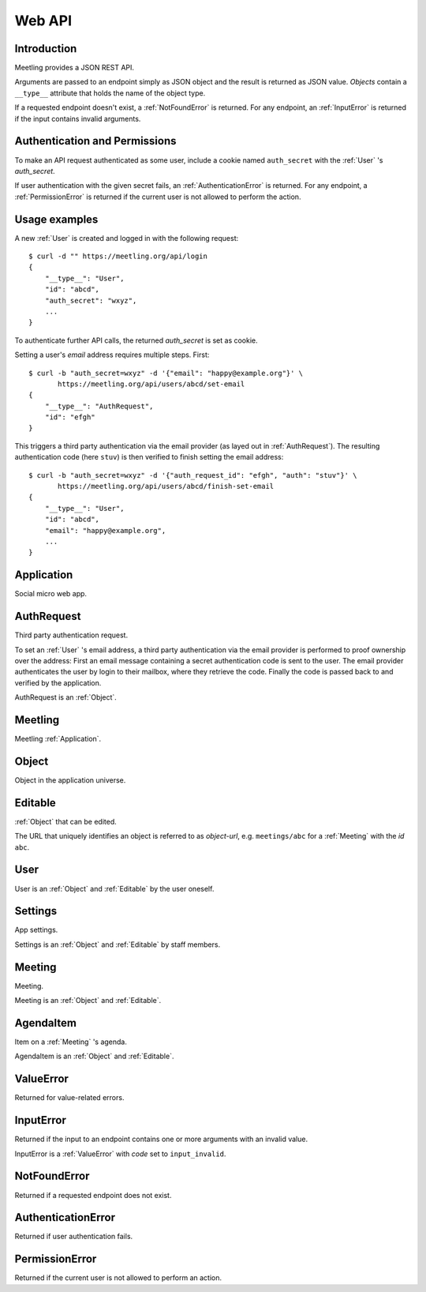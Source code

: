 Web API
=======

Introduction
------------

Meetling provides a JSON REST API.

Arguments are passed to an endpoint simply as JSON object and the result is returned as JSON value.
*Objects* contain a ``__type__`` attribute that holds the name of the object type.

If a requested endpoint doesn't exist, a :ref:`NotFoundError` is returned. For any endpoint, an
:ref:`InputError` is returned if the input contains invalid arguments.

Authentication and Permissions
------------------------------

To make an API request authenticated as some user, include a cookie named ``auth_secret`` with the
:ref:`User` 's *auth_secret*.

If user authentication with the given secret fails, an :ref:`AuthenticationError` is returned. For
any endpoint, a :ref:`PermissionError` is returned if the current user is not allowed to perform the
action.

Usage examples
--------------

A new :ref:`User` is created and logged in with the following request::

    $ curl -d "" https://meetling.org/api/login
    {
        "__type__": "User",
        "id": "abcd",
        "auth_secret": "wxyz",
        ...
    }

To authenticate further API calls, the returned *auth_secret* is set as cookie.

Setting a user's *email* address requires multiple steps. First::

    $ curl -b "auth_secret=wxyz" -d '{"email": "happy@example.org"}' \
           https://meetling.org/api/users/abcd/set-email
    {
        "__type__": "AuthRequest",
        "id": "efgh"
    }

This triggers a third party authentication via the email provider (as layed out in
:ref:`AuthRequest`). The resulting authentication code (here ``stuv``) is then verified to finish
setting the email address::

    $ curl -b "auth_secret=wxyz" -d '{"auth_request_id": "efgh", "auth": "stuv"}' \
           https://meetling.org/api/users/abcd/finish-set-email
    {
        "__type__": "User",
        "id": "abcd",
        "email": "happy@example.org",
        ...
    }

.. _Application:

Application
-----------

Social micro web app.

.. http:post:: /api/login

   ``{"code": null}``

   Log in an :ref:`User` (device) and return them.

   If *code* is given, log in an existing user with the login *code*. If the login fails, a
   :exc:`ValueError` (``code_invalid``) is returned.

   If *code* is ``null``, create and log in a new user. The very first user who logs in is
   registered as staff member.

.. _AuthRequest:

AuthRequest
-----------

Third party authentication request.

To set an :ref:`User` 's email address, a third party authentication via the email provider is
performed to proof ownership over the address: First an email message containing a secret
authentication code is sent to the user. The email provider authenticates the user by login to their
mailbox, where they retrieve the code. Finally the code is passed back to and verified by the
application.

AuthRequest is an :ref:`Object`.

.. _Meetling:

Meetling
--------

Meetling :ref:`Application`.

.. http:post:: /api/meetings

   ``{"title", "time": null, "location": null, "description": null}``

   Create a :ref:`Meeting` and return it.

   Permission: Authenticated users.

.. http:post:: /api/create-example-meeting

   Create a :ref:`Meeting` with an example agenda and return it.

   Useful to illustrate how meetings work.

   Permission: Authenticated users.

.. _Object:

Object
------

Object in the application universe.

.. attribute:: id

   Unique ID of the object.

.. attribute:: trashed

   Indicates if the object has been trashed (deleted).

.. _Editable:

Editable
--------

:ref:`Object` that can be edited.

The URL that uniquely identifies an object is referred to as *object-url*, e.g. ``meetings/abc`` for
a :ref:`Meeting` with the *id* ``abc``.

.. describe:: authors

   :ref:`User` s who edited the object.

.. http:post:: /api/(object-url)

   ``{attrs...}``

   Edit the attributes given by *attrs* and return the updated object.

   A *trashed* (deleted) object cannot be edited. In this case a :ref:`ValueError`
   (`object_trashed`) is returned.

   Permission: Authenticated users.

.. _User:

User
----

User is an :ref:`Object` and :ref:`Editable` by the user oneself.

.. describe:: name

   Name or nick name.

.. describe:: email

   Email address, being a single line string. May be ``None``. Visible only to the user oneself.

.. describe:: auth_secret

   Secret for authentication. Visible only to the user oneself.

.. http:get:: /api/users/(id)

   Get the user given by *id*.

.. http:post:: /api/users/(id)/set-email

   {"email"}

   Start to set the user's *email* address.

   A third party authentication via the email provider (as layed out in :ref:`AuthRequest`) is
   triggered and a corresponding :ref:`AuthRequest` is returned. To finish setting the email address
   use :http:post:`/api/users/(id)/finish-set-email`.

   Permission: The user oneself.

.. http:post:: /api/users/(id)/finish-set-email

   {"auth_request_id", "auth"}

   Finish setting the user's *email* address and return the user.

   *auth* is the authentication code, resulting from the :ref:`AuthRequest` with *auth_request_id*,
   to be verified. If the verification fails, a :ref:`ValueError` (``auth_invalid``) is returned. If
   the given email address is already associated with another user, a :ref:`ValueError`
   (``email_duplicate``) is returned.

   Permission: The user oneself.

.. http:post:: /api/users/(id)/remove-email

   Remove the user's current *email* address and return the user.

   If the user's *email* is not set, a :ref:`ValueError` (``user_no_email``) is returned.

   Permission: The user oneself.

.. _Settings:

Settings
--------

App settings.

Settings is an :ref:`Object` and :ref:`Editable` by staff members.

.. describe:: title

   Site title.

.. describe:: icon

   URL of the site icon. May be ``null``.

.. describe:: favicon

   URL of the site icon optimized for a small size. May be ``null``.

.. describe:: staff

   Staff users.

.. http:get:: /api/settings

   Get the settings.

.. _Meeting:

Meeting
-------

Meeting.

Meeting is an :ref:`Object` and :ref:`Editable`.

.. describe:: title

   Title of the meeting.

.. describe:: time

   Date and time the meeting begins. May be ``null``.

.. describe:: location

   Location where the meeting takes place. May be ``null``.

.. describe:: description

   Description of the meeting. May be ``null``.

.. http:get:: /api/meetings/(id)

   Get the meeting given by *id*.

.. http:get:: /api/meetings/(id)/items

   Get the list of :ref:`AgendaItem` s on the meeting's agenda.

   If ``/trashed`` is appended to the URL, only trashed (deleted) items are returned.

.. http:post:: /api/meetings/(id)/items

   ``{"title", "duration": null, "description": null}``

   Create an :ref:`AgendaItem` and return it.

   Permission: Authenticated users.

.. http:post:: /api/meetings/(id)/trash-agenda-item

   ``{"item_id"}``

   Trash (delete) the :ref:`AgendaItem` with *item_id*.

   If there is no item with *item_id* for the meeting, a :ref:`ValueError` (``item_not_found``) is
   returned.

   Permission: Authenticated users.

.. http:post:: /api/meetings/(id)/restore-agenda-item

   ``{"item_id"}``

   Restore the previously trashed (deleted) :ref:`AgendaItem` with *item_id*.

   If there is no trashed item with *item_id* for the meeting, a :ref:`ValueError`
   (``item_not_found``) is returned.

   Permission: Authenticated users.

.. http:post:: /api/meetings/(id)/move-agenda-item

   ``{"item_id", "to_id"}``

   Move the :ref:`AgendaItem` with *item_id* to the position directly after the item with *to_id*.

   If *to_id* is ``null``, move the item to the top of the agenda.

   If there is no item with *item_id* or *to_id* for the meeting, a :ref:`ValueError`
   (``item_not_found`` or ``to_not_found``) is returned.

   Permission: Authenticated users.

.. _AgendaItem:

AgendaItem
----------

Item on a :ref:`Meeting` 's agenda.

AgendaItem is an :ref:`Object` and :ref:`Editable`.

.. describe:: title

   Title of the item.

.. describe:: duration

   Time the agenda item takes in minutes. May be ``null``.

.. describe:: description

   Description of the item. May be ``null``.

.. http:get:: /api/meetings/(meeting-id)/items/(item-id)

   Get the item given by *item-id*.

.. _ValueError:

ValueError
----------

Returned for value-related errors.

.. attribute:: code

   Error string providing more information about the problem.

.. _InputError:

InputError
----------

Returned if the input to an endpoint contains one or more arguments with an invalid value.

InputError is a :ref:`ValueError` with *code* set to ``input_invalid``.

.. attribute:: errors

   Map of argument names / error strings for every problematic argument of the input.

.. _NotFoundError:

NotFoundError
-------------

Returned if a requested endpoint does not exist.

.. _AuthenticationError:

AuthenticationError
-------------------

Returned if user authentication fails.

.. _PermissionError:

PermissionError
---------------

Returned if the current user is not allowed to perform an action.

